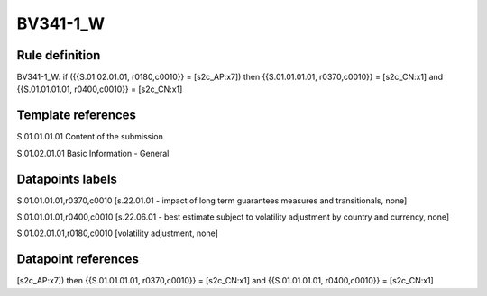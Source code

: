 =========
BV341-1_W
=========

Rule definition
---------------

BV341-1_W: if ({{S.01.02.01.01, r0180,c0010}} = [s2c_AP:x7]) then {{S.01.01.01.01, r0370,c0010}} = [s2c_CN:x1] and {{S.01.01.01.01, r0400,c0010}} = [s2c_CN:x1]


Template references
-------------------

S.01.01.01.01 Content of the submission

S.01.02.01.01 Basic Information - General


Datapoints labels
-----------------

S.01.01.01.01,r0370,c0010 [s.22.01.01 - impact of long term guarantees measures and transitionals, none]

S.01.01.01.01,r0400,c0010 [s.22.06.01 - best estimate subject to volatility adjustment by country and currency, none]

S.01.02.01.01,r0180,c0010 [volatility adjustment, none]



Datapoint references
--------------------

[s2c_AP:x7]) then {{S.01.01.01.01, r0370,c0010}} = [s2c_CN:x1] and {{S.01.01.01.01, r0400,c0010}} = [s2c_CN:x1]